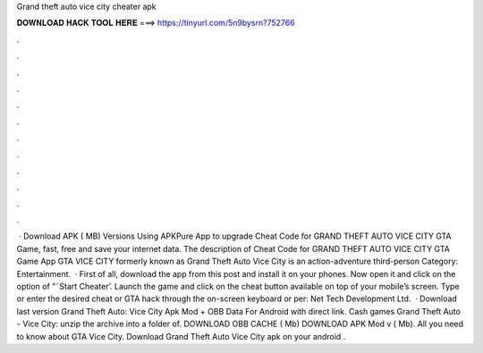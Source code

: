 Grand theft auto vice city cheater apk

𝐃𝐎𝐖𝐍𝐋𝐎𝐀𝐃 𝐇𝐀𝐂𝐊 𝐓𝐎𝐎𝐋 𝐇𝐄𝐑𝐄 ===> https://tinyurl.com/5n9bysrn?752766

.

.

.

.

.

.

.

.

.

.

.

.

 · Download APK ( MB) Versions Using APKPure App to upgrade Cheat Code for GRAND THEFT AUTO VICE CITY GTA Game, fast, free and save your internet data. The description of Cheat Code for GRAND THEFT AUTO VICE CITY GTA Game App GTA VICE CITY formerly known as Grand Theft Auto Vice City is an action-adventure third-person Category: Entertainment.  · First of all, download the app from this post and install it on your phones. Now open it and click on the option of ”˜Start Cheater’. Launch the game and click on the cheat button available on top of your mobile’s screen. Type or enter the desired cheat or GTA hack through the on-screen keyboard or per: Net Tech Development Ltd.  · Download last version Grand Theft Auto: Vice City Apk Mod + OBB Data For Android with direct link. Cash games Grand Theft Auto - Vice City: unzip the archive into a folder of. DOWNLOAD OBB CACHE ( Mb) DOWNLOAD APK Mod v ( Mb). All you need to know about GTA Vice City. Download Grand Theft Auto Vice City apk on your android .